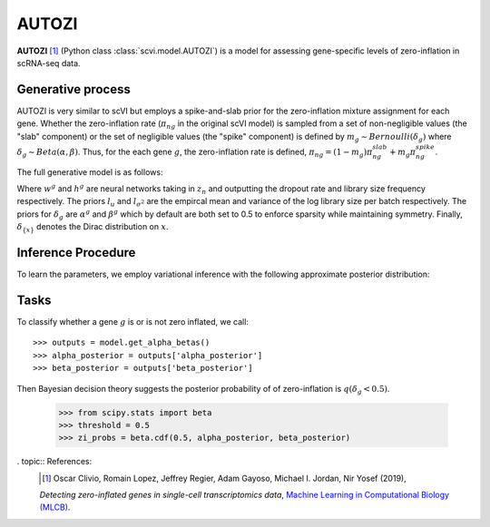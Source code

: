 ======
AUTOZI
======

**AUTOZI** [#ref1]_ (Python class :class:`scvi.model.AUTOZI`)
is a model for assessing gene-specific levels of zero-inflation in scRNA-seq data. 

Generative process
==================
AUTOZI is very similar to scVI but employs a spike-and-slab prior for the zero-inflation mixture assignment for each gene.
Whether the zero-inflation rate (:math:`\pi_{ng}` in the original scVI model) is sampled from a set of 
non-negligible values (the "slab" component) or the set of negligible values (the "spike" component) is defined by
:math:`m_g \sim Bernoulli(\delta_g)` where :math:`\delta_g \sim Beta(\alpha, \beta)`.
Thus, for the each gene :math:`g`, the zero-inflation rate is defined, 
:math:`\pi_{ng} = (1-m_g)\pi_{ng}^{slab} + m_g \pi_{ng}^{spike}`.

The full generative model is as follows:

.. math::
   :nowrap:

   \begin{align}
    z_n &\sim N(0,I)\\
    l_n &\sim LogNormal(l_u, l_\sigma^2)\\
    \delta_g &\sim Beta(\alpha^g,\beta^g)\\
    m_g &\sim Bernoulli(\delta_g)\\
    \pi _{ng} &=( 1-m_{g}) \delta _{\{0\}} +m_{g} \delta _{\{h^{g}( z_{n})\}}\\
    x_{ng}|z_n,l_n,m_g &\sim ZINB(l_nw_g(z_n), \theta_g, \pi_{ng})\\
    \end{align}

Where :math:`w^g` and :math:`h^g` are neural networks taking in :math:`z_n` and outputting 
the dropout rate and library size frequency respectively. The priors :math:`l_u` and 
:math:`l_{\sigma^2}` are the empircal mean and variance of the log library size per batch
respectively. The priors for :math:`\delta_g` are :math:`\alpha^g` and :math:`\beta^g` which 
by default are both set to 0.5 to enforce sparsity while maintaining symmetry. Finally,
:math:`\delta_{\{x\}}` denotes the Dirac distribution on :math:`x`.

Inference Procedure
===================

To learn the parameters, we employ variational inference with the following approximate posterior
distribution:

.. math::
   :nowrap:

    \begin{align*}
     \bar{q} &= \prod ^{G}_{g=1} q( \delta _{g})\prod ^{N}_{n=1} q( z_{n} |x_{n}) q( l_{n} |x_{n})
     \end{align*}

Tasks
=====
To classify whether a gene :math:`g` is or is not zero inflated, 
we call::

    >>> outputs = model.get_alpha_betas()
    >>> alpha_posterior = outputs['alpha_posterior']
    >>> beta_posterior = outputs['beta_posterior']

Then Bayesian decision theory suggests the posterior probability of of zero-inflation 
is :math:`q(\delta_g < 0.5)`.
    >>> from scipy.stats import beta
    >>> threshold = 0.5
    >>> zi_probs = beta.cdf(0.5, alpha_posterior, beta_posterior)

. topic:: References:
   .. [#ref1] Oscar Clivio, Romain Lopez, Jeffrey Regier, Adam Gayoso, Michael I. Jordan, Nir Yosef (2019),
   *Detecting zero-inflated genes in single-cell transcriptomics data*,
   `Machine Learning in Computational Biology (MLCB) <https://www.biorxiv.org/content/biorxiv/early/2019/10/10/794875.full.pdf>`__.
